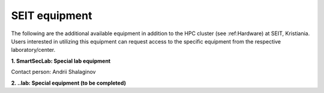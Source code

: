 SEIT equipment
=========================

The following are the additional available equipment in addition to the HPC cluster (see :ref:Hardware) at SEIT, Kristiania. 
Users interested in utilizing this equipment can request access to the specific equipment from the respective laboratory/center.

**1. SmartSecLab: Special lab equipment**

.. csv-table::
   :file: ../table/smartseclab-equip.csv
   :delim: ;
   :widths: auto
   :header-rows: 1
   :align: left

Contact person: Andrii Shalaginov


**2. ..lab: Special equipment (to be completed)**

.. csv-table:: 
   :file: ../table/motel-equip.csv
   :delim: ;
   :widths: auto
   :header-rows: 1
   :align: left
   

.. autosummary::
   :toctree: generated